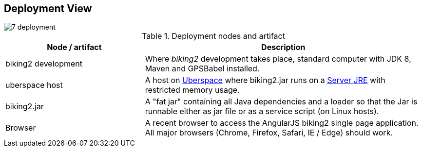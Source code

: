 [[section-deployment-view]]
== Deployment View

image::7_deployment.png[align="center"]

[cols="1,2" options="header"]
.Deployment nodes and artifact
|===
| Node / artifact | Description
| biking2 development | Where _biking2_ development takes place, standard computer with JDK 8, Maven and GPSBabel installed.
| uberspace host | A host on https://uberspace.de[Uberspace] where biking2.jar runs on a http://www.oracle.com/technetwork/java/javase/downloads/server-jre8-downloads-2133154.html[Server JRE] with restricted memory usage.
| biking2.jar | A "fat jar" containing all Java dependencies and a loader so that the Jar is runnable either as jar file or as a service script (on Linux hosts).
| Browser | A recent browser to access the AngularJS biking2 single page application. All major browsers (Chrome, Firefox, Safari, IE / Edge) should work.
|===
